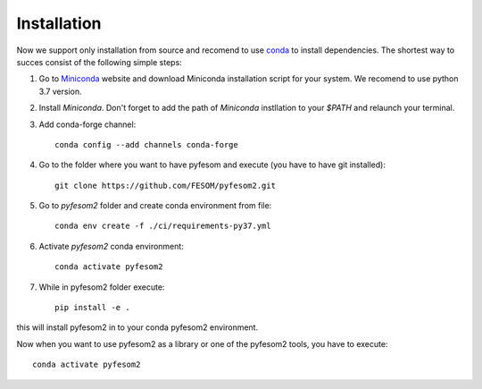 .. highlight:: shell

============
Installation
============

Now we support only installation from source and recomend to use `conda <https://conda.io/docs/>`_  to install dependencies. The shortest way to succes consist of the following simple steps:

1. Go to `Miniconda <https://conda.io/miniconda.html>`_ website and download Miniconda installation script for your system. We recomend to use python 3.7 version.


2. Install `Miniconda`. Don't forget to add the path of `Miniconda` instllation to your `$PATH` and relaunch your terminal.


3. Add conda-forge channel::

    conda config --add channels conda-forge


4. Go to the folder where you want to have pyfesom and execute (you have to have git installed)::

    git clone https://github.com/FESOM/pyfesom2.git

5. Go to `pyfesom2` folder and create conda environment from file::

    conda env create -f ./ci/requirements-py37.yml


6. Activate `pyfesom2` conda environment::

    conda activate pyfesom2

7. While in pyfesom2 folder execute::

    pip install -e .

this will install pyfesom2 in to your conda pyfesom2 environment.

Now when you want to use pyfesom2 as a library or one of the pyfesom2 tools, you have to execute::

    conda activate pyfesom2


